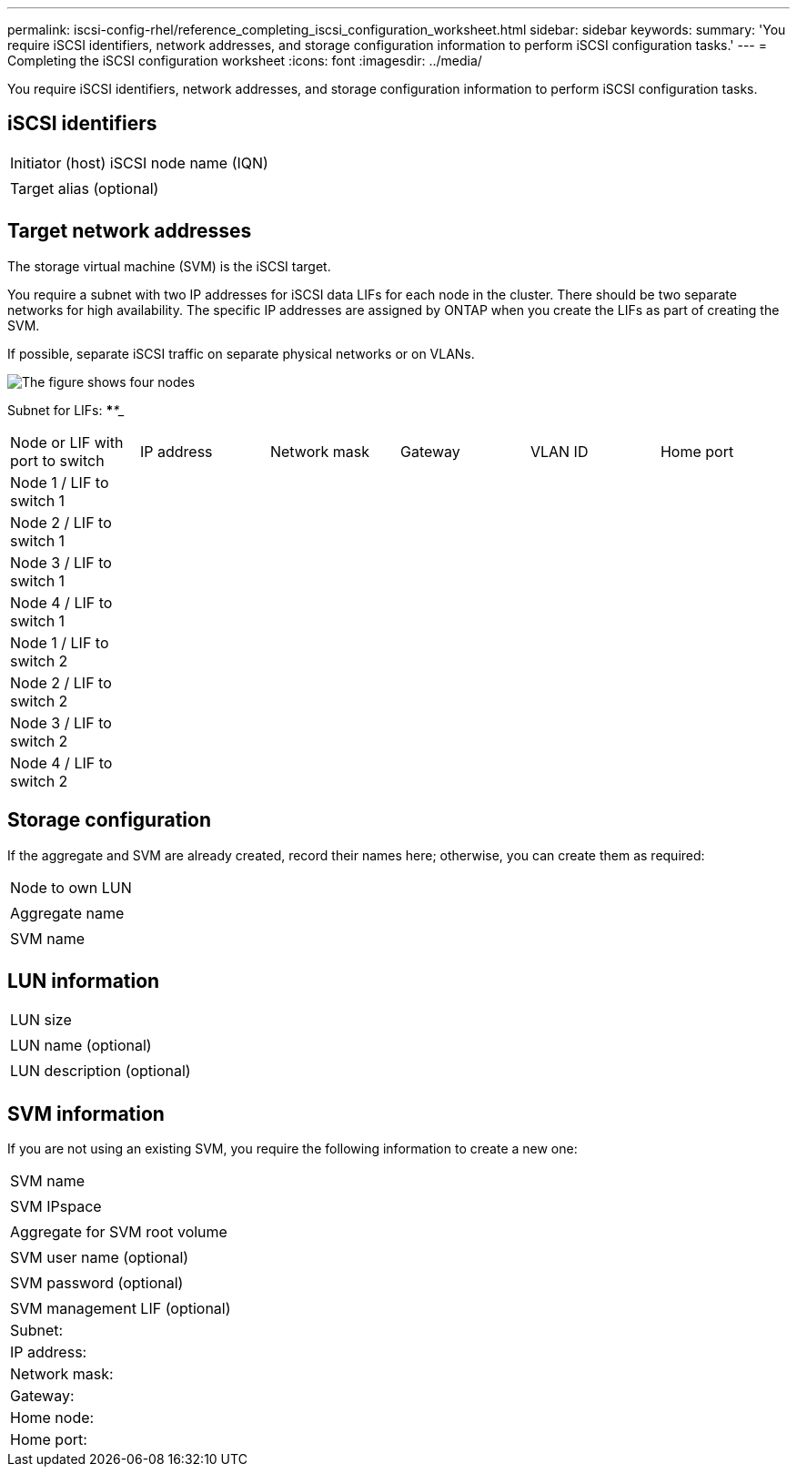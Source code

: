 ---
permalink: iscsi-config-rhel/reference_completing_iscsi_configuration_worksheet.html
sidebar: sidebar
keywords: 
summary: 'You require iSCSI identifiers, network addresses, and storage configuration information to perform iSCSI configuration tasks.'
---
= Completing the iSCSI configuration worksheet
:icons: font
:imagesdir: ../media/

[.lead]
You require iSCSI identifiers, network addresses, and storage configuration information to perform iSCSI configuration tasks.

== iSCSI identifiers

|===
a|
Initiator (host) iSCSI node name (IQN)
a|
 
a|
Target alias (optional)
a|
 
|===

== Target network addresses

The storage virtual machine (SVM) is the iSCSI target.

You require a subnet with two IP addresses for iSCSI data LIFs for each node in the cluster. There should be two separate networks for high availability. The specific IP addresses are assigned by ONTAP when you create the LIFs as part of creating the SVM.

If possible, separate iSCSI traffic on separate physical networks or on VLANs.

image::../media/network_fc_or_iscsi_express_iscsi_rhel.gif[The figure shows four nodes, two switches, and a host. Each node has two LIFs, one connected to each switch. The host also connects to both switches.]

Subnet for LIFs: *__**__***__**_____

|===
| Node or LIF with port to switch| IP address| Network mask| Gateway| VLAN ID| Home port
a|
Node 1 / LIF to switch 1
a|
 
a|
 
a|
 
a|
 
a|
 
a|
Node 2 / LIF to switch 1
a|
 
a|
 
a|
 
a|
 
a|
 
a|
Node 3 / LIF to switch 1
a|
 
a|
 
a|
 
a|
 
a|
 
a|
Node 4 / LIF to switch 1
a|
 
a|
 
a|
 
a|
 
a|
 
a|
Node 1 / LIF to switch 2
a|
 
a|
 
a|
 
a|
 
a|
 
a|
Node 2 / LIF to switch 2
a|
 
a|
 
a|
 
a|
 
a|
 
a|
Node 3 / LIF to switch 2
a|
 
a|
 
a|
 
a|
 
a|
 
a|
Node 4 / LIF to switch 2
a|
 
a|
 
a|
 
a|
 
a|
 
|===

== Storage configuration

If the aggregate and SVM are already created, record their names here; otherwise, you can create them as required:

|===
a|
Node to own LUN
a|
 
a|
Aggregate name
a|
 
a|
SVM name
a|
 
|===

== LUN information

|===
a|
LUN size
a|
 
a|
LUN name (optional)
a|
 
a|
LUN description (optional)
a|
 
|===

== SVM information

If you are not using an existing SVM, you require the following information to create a new one:

|===
a|
SVM name
a|
 
a|
SVM IPspace
a|
 
a|
Aggregate for SVM root volume
a|
 
a|
SVM user name (optional)
a|
 
a|
SVM password (optional)
a|
 
a|
SVM management LIF (optional)
a|
Subnet:
a|
IP address:
a|
Network mask:
a|
Gateway:
a|
Home node:
a|
Home port:
|===
